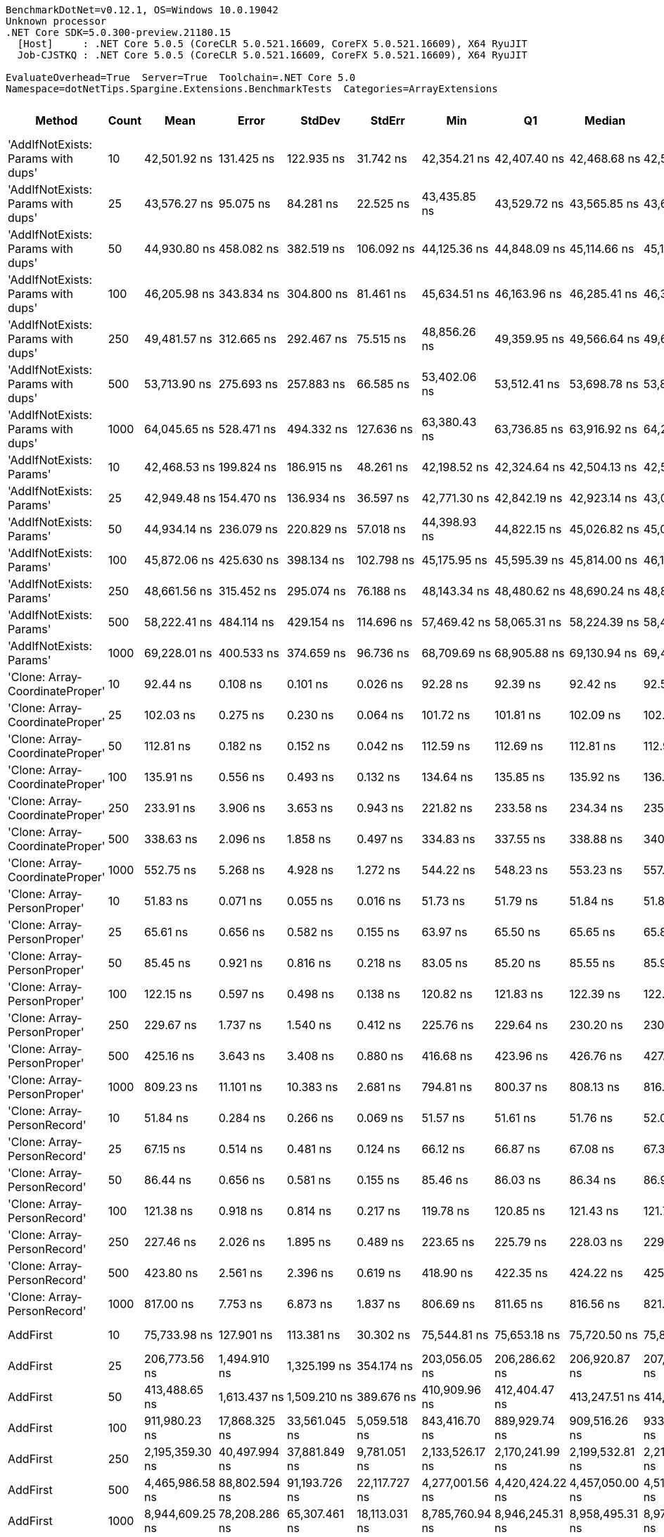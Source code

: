 ....
BenchmarkDotNet=v0.12.1, OS=Windows 10.0.19042
Unknown processor
.NET Core SDK=5.0.300-preview.21180.15
  [Host]     : .NET Core 5.0.5 (CoreCLR 5.0.521.16609, CoreFX 5.0.521.16609), X64 RyuJIT
  Job-CJSTKQ : .NET Core 5.0.5 (CoreCLR 5.0.521.16609, CoreFX 5.0.521.16609), X64 RyuJIT

EvaluateOverhead=True  Server=True  Toolchain=.NET Core 5.0  
Namespace=dotNetTips.Spargine.Extensions.BenchmarkTests  Categories=ArrayExtensions  
....
[options="header"]
|===
|                              Method|  Count|              Mean|           Error|          StdDev|         StdErr|               Min|                Q1|            Median|                Q3|               Max|           Op/s|   CI99.9% Margin|  Iterations|  Kurtosis|  MValue|  Skewness|  Rank|  LogicalGroup|  Baseline|  Code Size|     Gen 0|     Gen 1|     Gen 2|   Allocated
|  'AddIfNotExists: Params with dups'|     10|      42,501.92 ns|      131.425 ns|      122.935 ns|      31.742 ns|      42,354.21 ns|      42,407.40 ns|      42,468.68 ns|      42,589.18 ns|      42,737.68 ns|      23,528.35|      131.4247 ns|       15.00|     1.827|   2.000|    0.4465|    40|             *|        No|     1173 B|    0.1221|         -|         -|      1280 B
|  'AddIfNotExists: Params with dups'|     25|      43,576.27 ns|       95.075 ns|       84.281 ns|      22.525 ns|      43,435.85 ns|      43,529.72 ns|      43,565.85 ns|      43,646.98 ns|      43,705.24 ns|      22,948.27|       95.0745 ns|       14.00|     1.707|   2.000|    0.0663|    41|             *|        No|     1173 B|    0.1221|         -|         -|      1400 B
|  'AddIfNotExists: Params with dups'|     50|      44,930.80 ns|      458.082 ns|      382.519 ns|     106.092 ns|      44,125.36 ns|      44,848.09 ns|      45,114.66 ns|      45,163.24 ns|      45,282.12 ns|      22,256.45|      458.0818 ns|       13.00|     2.571|   2.000|   -1.0371|    42|             *|        No|     1173 B|    0.1221|         -|         -|      1600 B
|  'AddIfNotExists: Params with dups'|    100|      46,205.98 ns|      343.834 ns|      304.800 ns|      81.461 ns|      45,634.51 ns|      46,163.96 ns|      46,285.41 ns|      46,393.21 ns|      46,620.10 ns|      21,642.22|      343.8342 ns|       14.00|     2.159|   2.000|   -0.7052|    43|             *|        No|     1173 B|    0.1831|         -|         -|      2000 B
|  'AddIfNotExists: Params with dups'|    250|      49,481.57 ns|      312.665 ns|      292.467 ns|      75.515 ns|      48,856.26 ns|      49,359.95 ns|      49,566.64 ns|      49,653.22 ns|      49,958.91 ns|      20,209.54|      312.6653 ns|       15.00|     2.619|   2.000|   -0.6380|    45|             *|        No|     1173 B|    0.3052|         -|         -|      3200 B
|  'AddIfNotExists: Params with dups'|    500|      53,713.90 ns|      275.693 ns|      257.883 ns|      66.585 ns|      53,402.06 ns|      53,512.41 ns|      53,698.78 ns|      53,842.51 ns|      54,317.47 ns|      18,617.15|      275.6931 ns|       15.00|     2.779|   2.000|    0.8241|    46|             *|        No|     1173 B|    0.5493|         -|         -|      5200 B
|  'AddIfNotExists: Params with dups'|   1000|      64,045.65 ns|      528.471 ns|      494.332 ns|     127.636 ns|      63,380.43 ns|      63,736.85 ns|      63,916.92 ns|      64,295.28 ns|      65,085.84 ns|      15,613.86|      528.4709 ns|       15.00|     2.233|   2.000|    0.6776|    48|             *|        No|     1173 B|    0.9766|         -|         -|      9200 B
|            'AddIfNotExists: Params'|     10|      42,468.53 ns|      199.824 ns|      186.915 ns|      48.261 ns|      42,198.52 ns|      42,324.64 ns|      42,504.13 ns|      42,571.76 ns|      42,812.30 ns|      23,546.85|      199.8236 ns|       15.00|     1.773|   2.000|    0.2260|    40|             *|        No|     1173 B|    0.1221|         -|         -|      1280 B
|            'AddIfNotExists: Params'|     25|      42,949.48 ns|      154.470 ns|      136.934 ns|      36.597 ns|      42,771.30 ns|      42,842.19 ns|      42,923.14 ns|      43,066.15 ns|      43,210.35 ns|      23,283.17|      154.4704 ns|       14.00|     1.806|   2.000|    0.3923|    40|             *|        No|     1173 B|    0.1221|         -|         -|      1400 B
|            'AddIfNotExists: Params'|     50|      44,934.14 ns|      236.079 ns|      220.829 ns|      57.018 ns|      44,398.93 ns|      44,822.15 ns|      45,026.82 ns|      45,066.63 ns|      45,182.22 ns|      22,254.79|      236.0793 ns|       15.00|     2.887|   2.000|   -1.0380|    42|             *|        No|     1173 B|    0.1221|         -|         -|      1600 B
|            'AddIfNotExists: Params'|    100|      45,872.06 ns|      425.630 ns|      398.134 ns|     102.798 ns|      45,175.95 ns|      45,595.39 ns|      45,814.00 ns|      46,197.31 ns|      46,517.74 ns|      21,799.76|      425.6298 ns|       15.00|     1.712|   2.000|   -0.0931|    43|             *|        No|     1173 B|    0.1831|         -|         -|      2000 B
|            'AddIfNotExists: Params'|    250|      48,661.56 ns|      315.452 ns|      295.074 ns|      76.188 ns|      48,143.34 ns|      48,480.62 ns|      48,690.24 ns|      48,859.02 ns|      49,156.13 ns|      20,550.10|      315.4521 ns|       15.00|     1.864|   2.000|   -0.1195|    44|             *|        No|     1173 B|    0.3052|         -|         -|      3200 B
|            'AddIfNotExists: Params'|    500|      58,222.41 ns|      484.114 ns|      429.154 ns|     114.696 ns|      57,469.42 ns|      58,065.31 ns|      58,224.39 ns|      58,432.70 ns|      58,961.52 ns|      17,175.52|      484.1139 ns|       14.00|     2.056|   2.000|    0.0267|    47|             *|        No|     1173 B|    0.5493|         -|         -|      5200 B
|            'AddIfNotExists: Params'|   1000|      69,228.01 ns|      400.533 ns|      374.659 ns|      96.736 ns|      68,709.69 ns|      68,905.88 ns|      69,130.94 ns|      69,407.11 ns|      69,941.87 ns|      14,445.02|      400.5329 ns|       15.00|     1.917|   2.000|    0.4745|    49|             *|        No|     1173 B|    0.9766|         -|         -|      9200 B
|     'Clone: Array-CoordinateProper'|     10|          92.44 ns|        0.108 ns|        0.101 ns|       0.026 ns|          92.28 ns|          92.39 ns|          92.42 ns|          92.53 ns|          92.59 ns|  10,818,025.79|        0.1082 ns|       15.00|     1.720|   2.000|   -0.1414|     8|             *|        No|      167 B|    0.0122|         -|         -|       104 B
|     'Clone: Array-CoordinateProper'|     25|         102.03 ns|        0.275 ns|        0.230 ns|       0.064 ns|         101.72 ns|         101.81 ns|         102.09 ns|         102.16 ns|         102.49 ns|   9,800,965.50|        0.2751 ns|       13.00|     1.957|   2.000|    0.2000|     9|             *|        No|      167 B|    0.0261|         -|         -|       224 B
|     'Clone: Array-CoordinateProper'|     50|         112.81 ns|        0.182 ns|        0.152 ns|       0.042 ns|         112.59 ns|         112.69 ns|         112.81 ns|         112.92 ns|         113.12 ns|   8,864,087.25|        0.1823 ns|       13.00|     2.013|   2.000|    0.2499|    11|             *|        No|      167 B|    0.0494|         -|         -|       424 B
|     'Clone: Array-CoordinateProper'|    100|         135.91 ns|        0.556 ns|        0.493 ns|       0.132 ns|         134.64 ns|         135.85 ns|         135.92 ns|         136.20 ns|         136.44 ns|   7,357,853.27|        0.5565 ns|       14.00|     3.775|   2.000|   -1.2142|    14|             *|        No|      167 B|    0.0949|         -|         -|       824 B
|     'Clone: Array-CoordinateProper'|    250|         233.91 ns|        3.906 ns|        3.653 ns|       0.943 ns|         221.82 ns|         233.58 ns|         234.34 ns|         235.91 ns|         236.91 ns|   4,275,190.03|        3.9056 ns|       15.00|     8.094|   2.000|   -2.2904|    21|             *|        No|      167 B|    0.2260|    0.0005|         -|      2024 B
|     'Clone: Array-CoordinateProper'|    500|         338.63 ns|        2.096 ns|        1.858 ns|       0.497 ns|         334.83 ns|         337.55 ns|         338.88 ns|         340.01 ns|         341.04 ns|   2,953,083.04|        2.0963 ns|       14.00|     1.984|   2.000|   -0.5057|    22|             *|        No|      167 B|    0.4287|    0.0024|         -|      4024 B
|     'Clone: Array-CoordinateProper'|   1000|         552.75 ns|        5.268 ns|        4.928 ns|       1.272 ns|         544.22 ns|         548.23 ns|         553.23 ns|         557.00 ns|         559.15 ns|   1,809,140.56|        5.2681 ns|       15.00|     1.357|   2.000|   -0.1942|    24|             *|        No|      167 B|    0.8717|    0.0124|         -|      8024 B
|         'Clone: Array-PersonProper'|     10|          51.83 ns|        0.071 ns|        0.055 ns|       0.016 ns|          51.73 ns|          51.79 ns|          51.84 ns|          51.87 ns|          51.92 ns|  19,292,975.65|        0.0709 ns|       12.00|     1.785|   2.000|   -0.1377|     1|             *|        No|      167 B|    0.0115|         -|         -|       104 B
|         'Clone: Array-PersonProper'|     25|          65.61 ns|        0.656 ns|        0.582 ns|       0.155 ns|          63.97 ns|          65.50 ns|          65.65 ns|          65.85 ns|          66.40 ns|  15,242,689.58|        0.6560 ns|       14.00|     4.932|   2.000|   -1.2916|     4|             *|        No|      167 B|    0.0248|         -|         -|       224 B
|         'Clone: Array-PersonProper'|     50|          85.45 ns|        0.921 ns|        0.816 ns|       0.218 ns|          83.05 ns|          85.20 ns|          85.55 ns|          85.97 ns|          86.29 ns|  11,702,373.31|        0.9209 ns|       14.00|     5.553|   2.000|   -1.6052|     7|             *|        No|      167 B|    0.0474|         -|         -|       424 B
|         'Clone: Array-PersonProper'|    100|         122.15 ns|        0.597 ns|        0.498 ns|       0.138 ns|         120.82 ns|         121.83 ns|         122.39 ns|         122.46 ns|         122.51 ns|   8,186,771.95|        0.5969 ns|       13.00|     4.090|   2.000|   -1.4468|    13|             *|        No|      167 B|    0.0904|         -|         -|       824 B
|         'Clone: Array-PersonProper'|    250|         229.67 ns|        1.737 ns|        1.540 ns|       0.412 ns|         225.76 ns|         229.64 ns|         230.20 ns|         230.60 ns|         231.02 ns|   4,354,101.94|        1.7373 ns|       14.00|     3.901|   2.000|   -1.4726|    20|             *|        No|      167 B|    0.2258|    0.0002|         -|      2024 B
|         'Clone: Array-PersonProper'|    500|         425.16 ns|        3.643 ns|        3.408 ns|       0.880 ns|         416.68 ns|         423.96 ns|         426.76 ns|         427.33 ns|         428.87 ns|   2,352,034.64|        3.6428 ns|       15.00|     3.268|   2.000|   -1.1700|    23|             *|        No|      167 B|    0.4463|         -|         -|      4024 B
|         'Clone: Array-PersonProper'|   1000|         809.23 ns|       11.101 ns|       10.383 ns|       2.681 ns|         794.81 ns|         800.37 ns|         808.13 ns|         816.94 ns|         830.02 ns|   1,235,750.20|       11.1005 ns|       15.00|     1.877|   2.000|    0.3624|    27|             *|        No|      167 B|    0.8869|         -|         -|      8024 B
|         'Clone: Array-PersonRecord'|     10|          51.84 ns|        0.284 ns|        0.266 ns|       0.069 ns|          51.57 ns|          51.61 ns|          51.76 ns|          52.08 ns|          52.36 ns|  19,288,722.35|        0.2844 ns|       15.00|     1.756|   2.000|    0.6429|     1|             *|        No|      167 B|    0.0114|         -|         -|       104 B
|         'Clone: Array-PersonRecord'|     25|          67.15 ns|        0.514 ns|        0.481 ns|       0.124 ns|          66.12 ns|          66.87 ns|          67.08 ns|          67.39 ns|          68.04 ns|  14,891,538.77|        0.5141 ns|       15.00|     2.635|   2.000|   -0.0671|     5|             *|        No|      167 B|    0.0248|         -|         -|       224 B
|         'Clone: Array-PersonRecord'|     50|          86.44 ns|        0.656 ns|        0.581 ns|       0.155 ns|          85.46 ns|          86.03 ns|          86.34 ns|          86.91 ns|          87.39 ns|  11,569,355.44|        0.6556 ns|       14.00|     1.661|   2.000|    0.0693|     7|             *|        No|      167 B|    0.0465|         -|         -|       424 B
|         'Clone: Array-PersonRecord'|    100|         121.38 ns|        0.918 ns|        0.814 ns|       0.217 ns|         119.78 ns|         120.85 ns|         121.43 ns|         121.72 ns|         122.94 ns|   8,238,342.40|        0.9180 ns|       14.00|     2.566|   2.000|    0.1362|    13|             *|        No|      167 B|    0.0908|         -|         -|       824 B
|         'Clone: Array-PersonRecord'|    250|         227.46 ns|        2.026 ns|        1.895 ns|       0.489 ns|         223.65 ns|         225.79 ns|         228.03 ns|         229.05 ns|         229.64 ns|   4,396,316.75|        2.0257 ns|       15.00|     1.801|   2.000|   -0.4750|    20|             *|        No|      167 B|    0.2258|    0.0002|         -|      2024 B
|         'Clone: Array-PersonRecord'|    500|         423.80 ns|        2.561 ns|        2.396 ns|       0.619 ns|         418.90 ns|         422.35 ns|         424.22 ns|         425.38 ns|         428.00 ns|   2,359,623.26|        2.5610 ns|       15.00|     2.373|   2.000|   -0.3934|    23|             *|        No|      167 B|    0.4511|    0.0033|         -|      4024 B
|         'Clone: Array-PersonRecord'|   1000|         817.00 ns|        7.753 ns|        6.873 ns|       1.837 ns|         806.69 ns|         811.65 ns|         816.56 ns|         821.83 ns|         831.80 ns|   1,223,986.94|        7.7531 ns|       14.00|     2.269|   2.000|    0.3860|    27|             *|        No|      167 B|    0.8812|         -|         -|      8024 B
|                            AddFirst|     10|      75,733.98 ns|      127.901 ns|      113.381 ns|      30.302 ns|      75,544.81 ns|      75,653.18 ns|      75,720.50 ns|      75,821.64 ns|      75,929.80 ns|      13,204.11|      127.9007 ns|       14.00|     1.790|   2.000|    0.0697|    50|             *|        No|      559 B|    2.5635|         -|         -|     24855 B
|                            AddFirst|     25|     206,773.56 ns|    1,494.910 ns|    1,325.199 ns|     354.174 ns|     203,056.05 ns|     206,286.62 ns|     206,920.87 ns|     207,442.07 ns|     208,666.26 ns|       4,836.21|    1,494.9103 ns|       14.00|     4.838|   2.000|   -1.2972|    53|             *|        No|      559 B|    6.5918|    0.2441|         -|     60871 B
|                            AddFirst|     50|     413,488.65 ns|    1,613.437 ns|    1,509.210 ns|     389.676 ns|     410,909.96 ns|     412,404.47 ns|     413,247.51 ns|     414,156.93 ns|     416,415.97 ns|       2,418.45|    1,613.4373 ns|       15.00|     2.232|   2.000|    0.3946|    55|             *|        No|      559 B|   13.1836|    1.9531|         -|    120246 B
|                            AddFirst|    100|     911,980.23 ns|   17,868.325 ns|   33,561.045 ns|   5,059.518 ns|     843,416.70 ns|     889,929.74 ns|     909,516.26 ns|     933,228.52 ns|     991,852.25 ns|       1,096.51|   17,868.3245 ns|       44.00|     2.414|   2.000|    0.1755|    57|             *|        No|      559 B|   25.3906|   23.4375|   15.6250|    239510 B
|                            AddFirst|    250|   2,195,359.30 ns|   40,497.994 ns|   37,881.849 ns|   9,781.051 ns|   2,133,526.17 ns|   2,170,241.99 ns|   2,199,532.81 ns|   2,210,407.42 ns|   2,266,596.88 ns|         455.51|   40,497.9943 ns|       15.00|     2.231|   2.000|    0.2516|    59|             *|        No|      559 B|   62.5000|   58.5938|   35.1563|    595927 B
|                            AddFirst|    500|   4,465,986.58 ns|   88,802.594 ns|   91,193.726 ns|  22,117.727 ns|   4,277,001.56 ns|   4,420,424.22 ns|   4,457,050.00 ns|   4,510,582.03 ns|   4,626,739.84 ns|         223.91|   88,802.5944 ns|       17.00|     2.520|   2.000|    0.0566|    61|             *|        No|      559 B|  125.0000|  117.1875|   93.7500|   1546349 B
|                            AddFirst|   1000|   8,944,609.25 ns|   78,208.286 ns|   65,307.461 ns|  18,113.031 ns|   8,785,760.94 ns|   8,946,245.31 ns|   8,958,495.31 ns|   8,973,928.12 ns|   9,010,612.50 ns|         111.80|   78,208.2862 ns|       13.00|     3.495|   2.000|   -1.2818|    63|             *|        No|      559 B|  187.5000|  171.8750|  156.2500|   3097497 B
|                             AddLast|     10|          58.21 ns|        0.216 ns|        0.192 ns|       0.051 ns|          57.83 ns|          58.04 ns|          58.28 ns|          58.31 ns|          58.47 ns|  17,178,925.04|        0.2161 ns|       14.00|     1.887|   2.000|   -0.4095|     2|             *|        No|      394 B|    0.0237|         -|         -|       216 B
|                             AddLast|     25|          83.51 ns|        1.703 ns|        1.893 ns|       0.434 ns|          78.80 ns|          83.33 ns|          83.91 ns|          84.92 ns|          85.52 ns|  11,974,333.16|        1.7032 ns|       19.00|     3.124|   2.000|   -1.1055|     6|             *|        No|      394 B|    0.0504|         -|         -|       456 B
|                             AddLast|     50|         122.28 ns|        1.521 ns|        1.270 ns|       0.352 ns|         120.36 ns|         121.88 ns|         122.04 ns|         122.44 ns|         125.30 ns|   8,177,712.84|        1.5211 ns|       13.00|     3.393|   2.000|    0.9698|    13|             *|        No|      394 B|    0.0944|         -|         -|       856 B
|                             AddLast|    100|         198.07 ns|        0.646 ns|        0.573 ns|       0.153 ns|         197.16 ns|         197.67 ns|         198.00 ns|         198.47 ns|         199.21 ns|   5,048,650.74|        0.6460 ns|       14.00|     1.950|   2.000|    0.1962|    17|             *|        No|      394 B|    0.1838|    0.0002|         -|      1656 B
|                             AddLast|    250|         427.07 ns|        4.804 ns|        4.494 ns|       1.160 ns|         418.08 ns|         423.86 ns|         426.96 ns|         431.13 ns|         434.66 ns|   2,341,512.34|        4.8044 ns|       15.00|     2.043|   2.000|   -0.0719|    23|             *|        No|      394 B|    0.4482|         -|         -|      4056 B
|                             AddLast|    500|         833.14 ns|        3.338 ns|        2.959 ns|       0.791 ns|         828.91 ns|         830.68 ns|         833.33 ns|         834.44 ns|         838.53 ns|   1,200,284.10|        3.3380 ns|       14.00|     1.987|   2.000|    0.2426|    27|             *|        No|      394 B|    0.8850|         -|         -|      8056 B
|                             AddLast|   1000|       1,678.63 ns|       18.414 ns|       17.225 ns|       4.447 ns|       1,650.49 ns|       1,666.14 ns|       1,679.16 ns|       1,685.13 ns|       1,707.24 ns|     595,722.62|       18.4142 ns|       15.00|     1.929|   2.000|    0.1225|    31|             *|        No|      394 B|    1.7834|         -|         -|     16056 B
|                            AreEqual|     10|         107.45 ns|        0.370 ns|        0.328 ns|       0.088 ns|         106.90 ns|         107.19 ns|         107.41 ns|         107.70 ns|         107.96 ns|   9,306,319.82|        0.3704 ns|       14.00|     1.559|   2.000|    0.0389|    10|             *|        No|      693 B|    0.0230|         -|         -|       208 B
|                            AreEqual|     25|         192.64 ns|        0.899 ns|        0.797 ns|       0.213 ns|         191.33 ns|         191.99 ns|         192.62 ns|         193.35 ns|         193.83 ns|   5,191,124.67|        0.8989 ns|       14.00|     1.522|   2.000|   -0.0105|    16|             *|        No|      693 B|    0.0494|         -|         -|       448 B
|                            AreEqual|     50|         335.34 ns|        2.695 ns|        2.521 ns|       0.651 ns|         331.41 ns|         332.97 ns|         336.90 ns|         337.32 ns|         338.74 ns|   2,982,066.16|        2.6952 ns|       15.00|     1.253|   2.000|   -0.2931|    22|             *|        No|      693 B|    0.0925|         -|         -|       848 B
|                            AreEqual|    100|         590.67 ns|        4.297 ns|        4.019 ns|       1.038 ns|         582.15 ns|         587.69 ns|         590.34 ns|         593.82 ns|         596.76 ns|   1,692,985.31|        4.2967 ns|       15.00|     2.143|   2.000|   -0.3099|    25|             *|        No|      693 B|    0.1812|         -|         -|      1648 B
|                            AreEqual|    250|       1,445.35 ns|       12.723 ns|       10.624 ns|       2.947 ns|       1,421.32 ns|       1,437.10 ns|       1,448.43 ns|       1,452.57 ns|       1,460.73 ns|     691,875.27|       12.7231 ns|       13.00|     2.584|   2.000|   -0.6889|    29|             *|        No|      693 B|    0.4501|         -|         -|      4048 B
|                            AreEqual|    500|       3,008.44 ns|        8.160 ns|        6.814 ns|       1.890 ns|       2,994.79 ns|       3,005.81 ns|       3,009.23 ns|       3,013.46 ns|       3,021.23 ns|     332,397.66|        8.1597 ns|       13.00|     2.457|   2.000|   -0.1374|    34|             *|        No|      693 B|    0.8965|         -|         -|      8048 B
|                            AreEqual|   1000|       6,183.58 ns|       44.918 ns|       42.016 ns|      10.848 ns|       6,128.31 ns|       6,144.04 ns|       6,181.76 ns|       6,218.41 ns|       6,245.96 ns|     161,718.71|       44.9175 ns|       15.00|     1.286|   2.000|    0.0311|    36|             *|        No|      693 B|    1.7853|    0.0076|         -|     16048 B
|                       ArrayHashCode|     10|         731.68 ns|        1.386 ns|        1.157 ns|       0.321 ns|         729.58 ns|         731.29 ns|         731.63 ns|         731.90 ns|         734.35 ns|   1,366,720.51|        1.3857 ns|       13.00|     3.299|   2.000|    0.5635|    26|             *|        No|      820 B|    0.0162|         -|         -|       152 B
|                       ArrayHashCode|     25|       1,805.23 ns|        3.268 ns|        3.056 ns|       0.789 ns|       1,799.07 ns|       1,803.40 ns|       1,805.29 ns|       1,806.97 ns|       1,811.67 ns|     553,945.90|        3.2675 ns|       15.00|     2.705|   2.000|    0.0134|    32|             *|        No|      820 B|    0.0286|         -|         -|       272 B
|                       ArrayHashCode|     50|       3,786.78 ns|        9.048 ns|        8.021 ns|       2.144 ns|       3,774.18 ns|       3,780.77 ns|       3,786.39 ns|       3,789.81 ns|       3,806.45 ns|     264,076.73|        9.0480 ns|       14.00|     3.236|   2.000|    0.6983|    35|             *|        No|      820 B|    0.0496|         -|         -|       472 B
|                       ArrayHashCode|    100|       7,291.84 ns|       17.255 ns|       15.296 ns|       4.088 ns|       7,264.23 ns|       7,284.81 ns|       7,286.63 ns|       7,305.55 ns|       7,314.85 ns|     137,139.65|       17.2549 ns|       14.00|     1.643|   2.000|   -0.1242|    37|             *|        No|      820 B|    0.0916|         -|         -|       872 B
|                       ArrayHashCode|    250|      18,874.30 ns|       24.296 ns|       20.288 ns|       5.627 ns|      18,837.89 ns|      18,862.87 ns|      18,877.55 ns|      18,888.48 ns|      18,903.06 ns|      52,982.11|       24.2961 ns|       13.00|     1.878|   2.000|   -0.3584|    38|             *|        No|      820 B|    0.2136|         -|         -|      2072 B
|                       ArrayHashCode|    500|      39,287.72 ns|      763.255 ns|    1,142.404 ns|     208.574 ns|      38,291.23 ns|      38,445.61 ns|      38,714.03 ns|      39,837.66 ns|      42,230.80 ns|      25,453.24|      763.2552 ns|       30.00|     3.512|   2.000|    1.2656|    39|             *|        No|      820 B|    0.4272|         -|         -|      4064 B
|                       ArrayHashCode|   1000|      79,184.69 ns|      874.133 ns|      729.941 ns|     202.449 ns|      78,009.67 ns|      78,812.71 ns|      79,106.19 ns|      79,754.38 ns|      80,213.82 ns|      12,628.70|      874.1335 ns|       13.00|     1.483|   2.000|   -0.1152|    51|             *|        No|      820 B|    0.8545|         -|         -|      8072 B
|                       BytesToString|     10|     134,030.83 ns|      351.188 ns|      311.319 ns|      83.203 ns|     133,480.57 ns|     133,823.87 ns|     134,020.50 ns|     134,244.48 ns|     134,510.60 ns|       7,460.97|      351.1876 ns|       14.00|     1.829|   2.000|   -0.0344|    52|             *|        No|      248 B|   23.6816|    1.7090|         -|    217520 B
|                       BytesToString|     25|     344,895.49 ns|    2,519.406 ns|    2,356.654 ns|     608.485 ns|     340,922.17 ns|     343,362.57 ns|     345,103.03 ns|     346,552.56 ns|     348,575.34 ns|       2,899.43|    2,519.4058 ns|       15.00|     1.802|   2.000|   -0.1616|    54|             *|        No|      248 B|   57.6172|    8.7891|         -|    507712 B
|                       BytesToString|     50|     790,450.90 ns|   14,837.821 ns|   14,572.724 ns|   3,643.181 ns|     764,173.97 ns|     778,393.95 ns|     792,411.96 ns|     800,603.64 ns|     812,794.38 ns|       1,265.10|   14,837.8207 ns|       16.00|     1.799|   2.000|   -0.2705|    56|             *|        No|      248 B|  109.3750|   23.4375|    9.7656|   1035173 B
|                       BytesToString|    100|   1,503,176.23 ns|   16,177.200 ns|   14,340.666 ns|   3,832.704 ns|   1,482,964.26 ns|   1,493,113.77 ns|   1,501,739.55 ns|   1,505,734.13 ns|   1,533,079.49 ns|         665.26|   16,177.1997 ns|       14.00|     2.436|   2.000|    0.7196|    58|             *|        No|      248 B|  212.8906|   54.6875|   19.5313|   2053198 B
|                       BytesToString|    250|   3,919,864.11 ns|   77,443.144 ns|   82,863.296 ns|  19,531.066 ns|   3,785,573.44 ns|   3,861,618.95 ns|   3,898,539.84 ns|   3,989,889.65 ns|   4,043,458.59 ns|         255.11|   77,443.1438 ns|       18.00|     1.627|   2.000|    0.0137|    60|             *|        No|      248 B|  539.0625|  195.3125|   46.8750|   5123402 B
|                       BytesToString|    500|   7,821,810.49 ns|  153,603.542 ns|  182,854.090 ns|  39,902.034 ns|   7,433,154.69 ns|   7,792,803.12 ns|   7,827,782.81 ns|   7,936,268.75 ns|   8,124,331.25 ns|         127.85|  153,603.5416 ns|       21.00|     2.612|   2.000|   -0.5624|    62|             *|        No|      248 B|  453.1250|  218.7500|   78.1250|  10245831 B
|                       BytesToString|   1000|  15,811,485.73 ns|  219,237.287 ns|  205,074.694 ns|  52,950.058 ns|  15,390,017.19 ns|  15,717,067.19 ns|  15,817,685.94 ns|  15,905,441.41 ns|  16,138,662.50 ns|          63.25|  219,237.2870 ns|       15.00|     2.476|   2.000|   -0.2398|    64|             *|        No|      248 B|  500.0000|  328.1250|  156.2500|  20490417 B
|                         ContainsAny|     10|         123.26 ns|        0.716 ns|        0.669 ns|       0.173 ns|         122.36 ns|         122.76 ns|         123.29 ns|         123.63 ns|         124.69 ns|   8,113,143.05|        0.7156 ns|       15.00|     2.244|   2.000|    0.3398|    13|             *|        No|      416 B|    0.0184|         -|         -|       168 B
|                         ContainsAny|     25|         200.86 ns|        0.888 ns|        0.831 ns|       0.214 ns|         198.93 ns|         200.94 ns|         201.17 ns|         201.31 ns|         201.63 ns|   4,978,554.08|        0.8880 ns|       15.00|     3.671|   2.000|   -1.4551|    18|             *|        No|      416 B|    0.0184|         -|         -|       168 B
|                         ContainsAny|     50|         114.76 ns|        0.792 ns|        0.702 ns|       0.188 ns|         113.58 ns|         114.36 ns|         114.91 ns|         115.05 ns|         115.98 ns|   8,714,215.15|        0.7921 ns|       14.00|     1.950|   2.000|   -0.1029|    12|             *|        No|      416 B|    0.0184|         -|         -|       168 B
|                         ContainsAny|    100|         170.97 ns|        0.457 ns|        0.382 ns|       0.106 ns|         169.86 ns|         170.89 ns|         171.01 ns|         171.13 ns|         171.46 ns|   5,849,064.63|        0.4574 ns|       13.00|     5.792|   2.000|   -1.6809|    15|             *|        No|      416 B|    0.0184|         -|         -|       168 B
|                         ContainsAny|    250|         206.65 ns|        1.118 ns|        1.046 ns|       0.270 ns|         205.01 ns|         205.97 ns|         206.49 ns|         207.50 ns|         209.07 ns|   4,838,989.95|        1.1179 ns|       15.00|     2.636|   2.000|    0.5586|    19|             *|        No|      416 B|    0.0184|         -|         -|       168 B
|                         ContainsAny|    500|       1,594.87 ns|       11.828 ns|       11.064 ns|       2.857 ns|       1,579.28 ns|       1,586.21 ns|       1,591.37 ns|       1,603.96 ns|       1,611.67 ns|     627,010.52|       11.8284 ns|       15.00|     1.392|   2.000|    0.1980|    30|             *|        No|      416 B|    0.0172|         -|         -|       168 B
|                         ContainsAny|   1000|       2,669.15 ns|       35.844 ns|       31.775 ns|       8.492 ns|       2,563.48 ns|       2,671.49 ns|       2,673.60 ns|       2,683.65 ns|       2,696.02 ns|     374,651.28|       35.8442 ns|       14.00|     8.797|   2.000|   -2.5422|    33|             *|        No|      416 B|    0.0153|         -|         -|       168 B
|                         RemoveFirst|     10|          61.21 ns|        0.426 ns|        0.332 ns|       0.096 ns|          60.54 ns|          61.16 ns|          61.33 ns|          61.45 ns|          61.54 ns|  16,335,878.02|        0.4256 ns|       12.00|     2.338|   2.000|   -0.9668|     3|             *|        No|      351 B|    0.0218|         -|         -|       200 B
|                         RemoveFirst|     25|          86.05 ns|        0.481 ns|        0.427 ns|       0.114 ns|          85.40 ns|          85.81 ns|          86.11 ns|          86.22 ns|          86.75 ns|  11,620,812.71|        0.4814 ns|       14.00|     1.843|   2.000|    0.0891|     7|             *|        No|      351 B|    0.0485|         -|         -|       440 B
|                         RemoveFirst|     50|         123.89 ns|        0.462 ns|        0.410 ns|       0.110 ns|         123.12 ns|         123.77 ns|         123.91 ns|         124.19 ns|         124.43 ns|   8,071,415.66|        0.4622 ns|       14.00|     1.890|   2.000|   -0.4585|    13|             *|        No|      351 B|    0.0930|         -|         -|       840 B
|                         RemoveFirst|    100|         196.60 ns|        1.088 ns|        0.964 ns|       0.258 ns|         194.87 ns|         196.09 ns|         196.55 ns|         197.22 ns|         198.49 ns|   5,086,551.21|        1.0879 ns|       14.00|     2.342|   2.000|   -0.0059|    17|             *|        No|      351 B|    0.1831|    0.0002|         -|      1640 B
|                         RemoveFirst|    250|         427.74 ns|        2.809 ns|        2.628 ns|       0.678 ns|         423.17 ns|         425.90 ns|         428.00 ns|         429.26 ns|         431.66 ns|   2,337,881.07|        2.8091 ns|       15.00|     1.895|   2.000|   -0.2960|    23|             *|        No|      351 B|    0.4430|    0.0010|         -|      4040 B
|                         RemoveFirst|    500|         847.53 ns|        2.813 ns|        2.631 ns|       0.679 ns|         843.45 ns|         845.71 ns|         847.58 ns|         848.71 ns|         852.19 ns|   1,179,894.44|        2.8127 ns|       15.00|     1.909|   2.000|    0.3685|    28|             *|        No|      351 B|    0.8812|    0.0057|         -|      8040 B
|                         RemoveFirst|   1000|       1,678.67 ns|       11.082 ns|       10.366 ns|       2.676 ns|       1,659.37 ns|       1,672.68 ns|       1,675.22 ns|       1,687.32 ns|       1,693.78 ns|     595,709.53|       11.0819 ns|       15.00|     1.822|   2.000|   -0.0365|    31|             *|        No|      351 B|    1.7967|         -|         -|     16040 B
|                          RemoveLast|     10|          61.20 ns|        0.336 ns|        0.298 ns|       0.080 ns|          60.41 ns|          61.11 ns|          61.23 ns|          61.34 ns|          61.69 ns|  16,339,440.15|        0.3363 ns|       14.00|     4.197|   2.000|   -0.9841|     3|             *|        No|      340 B|    0.0222|         -|         -|       200 B
|                          RemoveLast|     25|          85.66 ns|        0.341 ns|        0.284 ns|       0.079 ns|          84.98 ns|          85.58 ns|          85.69 ns|          85.79 ns|          86.06 ns|  11,674,256.57|        0.3405 ns|       13.00|     3.035|   2.000|   -0.7263|     7|             *|        No|      340 B|    0.0496|         -|         -|       440 B
|                          RemoveLast|     50|         120.73 ns|        2.403 ns|        3.447 ns|       0.651 ns|         113.11 ns|         120.96 ns|         122.07 ns|         122.62 ns|         124.36 ns|   8,282,708.31|        2.4035 ns|       28.00|     2.981|   2.000|   -1.2072|    13|             *|        No|      340 B|    0.0925|         -|         -|       840 B
|                          RemoveLast|    100|         197.40 ns|        1.597 ns|        1.494 ns|       0.386 ns|         195.61 ns|         196.16 ns|         197.11 ns|         198.83 ns|         200.40 ns|   5,065,932.47|        1.5967 ns|       15.00|     1.796|   2.000|    0.5368|    17|             *|        No|      340 B|    0.1802|    0.0002|         -|      1640 B
|                          RemoveLast|    250|         420.69 ns|        2.999 ns|        2.658 ns|       0.710 ns|         413.29 ns|         420.46 ns|         421.67 ns|         422.21 ns|         423.06 ns|   2,377,067.16|        2.9987 ns|       14.00|     4.778|   2.000|   -1.6739|    23|             *|        No|      340 B|    0.4530|    0.0038|         -|      4040 B
|                          RemoveLast|    500|         825.42 ns|        4.775 ns|        4.233 ns|       1.131 ns|         815.87 ns|         824.49 ns|         826.20 ns|         828.09 ns|         832.43 ns|   1,211,504.11|        4.7752 ns|       14.00|     3.040|   2.000|   -0.7660|    27|             *|        No|      340 B|    0.8926|    0.0095|         -|      8040 B
|                          RemoveLast|   1000|       1,676.14 ns|       17.041 ns|       15.940 ns|       4.116 ns|       1,644.97 ns|       1,670.83 ns|       1,675.19 ns|       1,687.60 ns|       1,700.07 ns|     596,607.13|       17.0406 ns|       15.00|     2.425|   2.000|   -0.5802|    31|             *|        No|      340 B|    1.7662|         -|         -|     16040 B
|===
